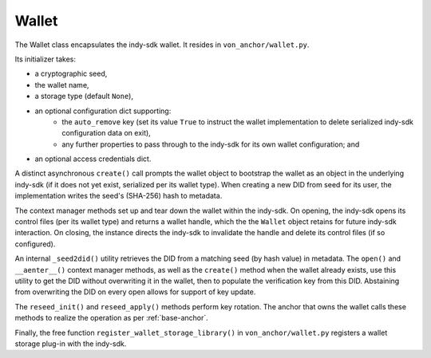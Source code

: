 ***********************
Wallet
***********************

The Wallet class encapsulates the indy-sdk wallet. It resides in ``von_anchor/wallet.py``.

Its initializer takes:

- a cryptographic seed,
- the wallet name,
- a storage type (default ``None``),
- an optional configuration dict supporting:
    - the ``auto_remove`` key (set its value ``True`` to instruct the wallet implementation to delete serialized indy-sdk configuration data on exit),
    - any further properties to pass through to the indy-sdk for its own wallet configuration; and
- an optional access credentials dict.

A distinct asynchronous ``create()`` call prompts the wallet object to bootstrap the wallet as an object in the underlying indy-sdk (if it does not yet exist, serialized per its wallet type). When creating a new DID from seed for its user, the implementation writes the seed's (SHA-256) hash to metadata.

The context manager methods set up and tear down the wallet within the indy-sdk. On opening, the indy-sdk opens its control files (per its wallet type) and returns a wallet handle, which the the ``Wallet`` object retains for future indy-sdk interaction. On closing, the  instance directs the indy-sdk to invalidate the handle and delete its control files (if so configured).

An internal ``_seed2did()`` utility retrieves the DID from a matching seed (by hash value) in metadata. The ``open()`` and ``__aenter__()`` context manager methods, as well as the ``create()`` method when the wallet already exists, use this utility to get the DID without overwriting it in the wallet, then to populate the verification key from this DID. Abstaining from overwriting the DID on every open allows for support of key update.

The ``reseed_init()`` and ``reseed_apply()`` methods perform key rotation. The anchor that owns the wallet calls these methods to realize the operation as per :ref:`base-anchor`.

Finally, the free function ``register_wallet_storage_library()`` in ``von_anchor/wallet.py`` registers a wallet storage plug-in with the indy-sdk.

